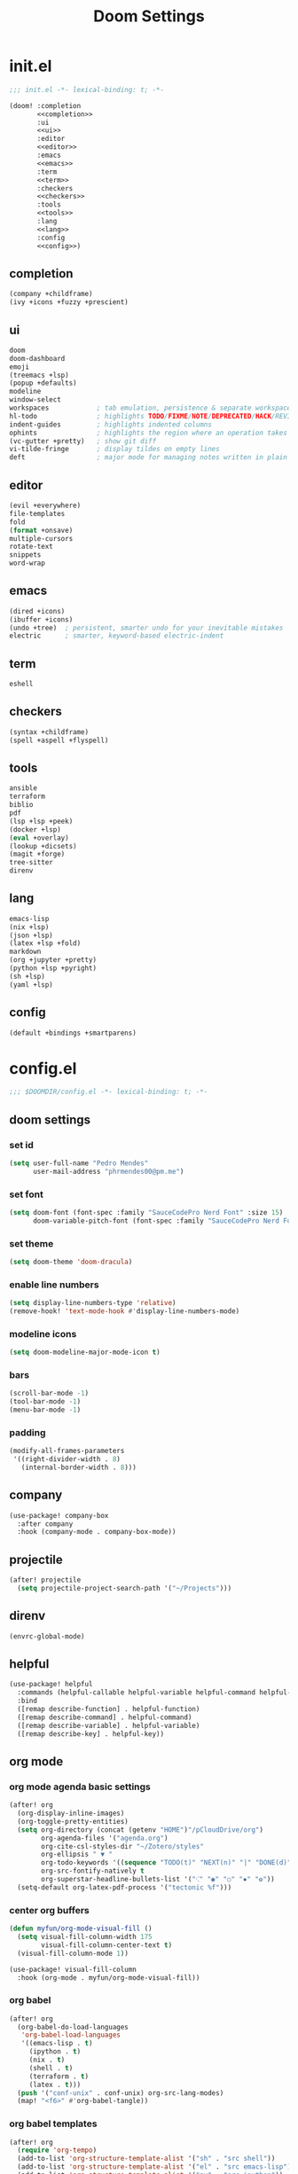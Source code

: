 #+title: Doom Settings

* init.el

#+begin_src emacs-lisp :tangle ./init.el :noweb yes
;;; init.el -*- lexical-binding: t; -*-

(doom! :completion
       <<completion>>
       :ui
       <<ui>>
       :editor
       <<editor>>
       :emacs
       <<emacs>>
       :term
       <<term>>
       :checkers
       <<checkers>>
       :tools
       <<tools>>
       :lang
       <<lang>>
       :config
       <<config>>)
#+end_src

** completion

#+begin_src emacs-lisp :noweb-ref completion
(company +childframe)
(ivy +icons +fuzzy +prescient)
#+end_src

** ui

#+begin_src emacs-lisp :noweb-ref ui
doom
doom-dashboard
emoji
(treemacs +lsp)
(popup +defaults)
modeline
window-select
workspaces            ; tab emulation, persistence & separate workspaces
hl-todo               ; highlights TODO/FIXME/NOTE/DEPRECATED/HACK/REVIEW
indent-guides         ; highlights indented columns
ophints               ; highlights the region where an operation takes place
(vc-gutter +pretty)   ; show git diff
vi-tilde-fringe       ; display tildes on empty lines
deft                  ; major mode for managing notes written in plain text formats
#+end_src

** editor

#+begin_src emacs-lisp :noweb-ref editor
(evil +everywhere)
file-templates
fold
(format +onsave)
multiple-cursors
rotate-text
snippets
word-wrap
#+end_src

** emacs

#+begin_src emacs-lisp :noweb-ref emacs
(dired +icons)
(ibuffer +icons)
(undo +tree)  ; persistent, smarter undo for your inevitable mistakes
electric      ; smarter, keyword-based electric-indent
#+end_src

** term

#+begin_src emacs-lisp :noweb-ref term
eshell
#+end_src

** checkers

#+begin_src emacs-lisp :noweb-ref checkers
(syntax +childframe)
(spell +aspell +flyspell)
#+end_src

** tools

#+begin_src emacs-lisp :noweb-ref tools
ansible
terraform
biblio
pdf
(lsp +lsp +peek)
(docker +lsp)
(eval +overlay)
(lookup +dicsets)
(magit +forge)
tree-sitter
direnv
#+end_src

** lang

#+begin_src emacs-lisp :noweb-ref lang
emacs-lisp
(nix +lsp)
(json +lsp)
(latex +lsp +fold)
markdown 
(org +jupyter +pretty)
(python +lsp +pyright) 
(sh +lsp)
(yaml +lsp)
#+end_src

** config

#+begin_src emacs-lisp :noweb-ref config
(default +bindings +smartparens)
#+end_src

* config.el
:PROPERTIES:
:header-args: :tangle ./config.el
:END:

#+begin_src emacs-lisp
;;; $DOOMDIR/config.el -*- lexical-binding: t; -*-
#+end_src

** doom settings
*** set id

#+begin_src emacs-lisp
(setq user-full-name "Pedro Mendes"
      user-mail-address "phrmendes00@pm.me")
#+end_src

*** set font

#+begin_src emacs-lisp
(setq doom-font (font-spec :family "SauceCodePro Nerd Font" :size 15)
      doom-variable-pitch-font (font-spec :family "SauceCodePro Nerd Font" :size 17))
#+end_src

*** set theme

#+begin_src emacs-lisp
(setq doom-theme 'doom-dracula)
#+end_src

*** enable line numbers

#+begin_src emacs-lisp
(setq display-line-numbers-type 'relative)
(remove-hook! 'text-mode-hook #'display-line-numbers-mode)
#+end_src

*** modeline icons

#+begin_src emacs-lisp
(setq doom-modeline-major-mode-icon t)
#+end_src

*** bars

#+begin_src emacs-lisp
(scroll-bar-mode -1)
(tool-bar-mode -1)
(menu-bar-mode -1)
#+end_src

*** padding

#+begin_src emacs-lisp
(modify-all-frames-parameters
 '((right-divider-width . 8)
   (internal-border-width . 8)))
#+end_src

** company

#+begin_src emacs-lisp
(use-package! company-box
  :after company
  :hook (company-mode . company-box-mode))
#+end_src

** projectile

#+begin_src emacs-lisp
(after! projectile
  (setq projectile-project-search-path '("~/Projects")))
#+end_src

** direnv

#+begin_src emacs-lisp
(envrc-global-mode)
#+end_src

** helpful

#+begin_src emacs-lisp
(use-package! helpful
  :commands (helpful-callable helpful-variable helpful-command helpful-key)
  :bind
  ([remap describe-function] . helpful-function)
  ([remap describe-command] . helpful-command)
  ([remap describe-variable] . helpful-variable)
  ([remap describe-key] . helpful-key))
#+end_src

** org mode
*** org mode agenda basic settings

#+begin_src emacs-lisp
(after! org
  (org-display-inline-images)
  (org-toggle-pretty-entities)
  (setq org-directory (concat (getenv "HOME")"/pCloudDrive/org")
        org-agenda-files '("agenda.org")
        org-cite-csl-styles-dir "~/Zotero/styles"
        org-ellipsis " ▼ "
        org-todo-keywords '((sequence "TODO(t)" "NEXT(n)" "|" "DONE(d)"))
        org-src-fontify-natively t
        org-superstar-headline-bullets-list '("⁖" "◉" "○" "✸" "✿"))
  (setq-default org-latex-pdf-process '("tectonic %f")))
#+end_src

*** center org buffers

#+begin_src emacs-lisp
(defun myfun/org-mode-visual-fill ()
  (setq visual-fill-column-width 175
        visual-fill-column-center-text t)
  (visual-fill-column-mode 1))

(use-package! visual-fill-column
  :hook (org-mode . myfun/org-mode-visual-fill))
#+end_src

*** org babel

#+begin_src emacs-lisp
(after! org
  (org-babel-do-load-languages
   'org-babel-load-languages
   '((emacs-lisp . t)
     (ipython . t)
     (nix . t)
     (shell . t)
     (terraform . t)
     (latex . t)))
  (push '("conf-unix" . conf-unix) org-src-lang-modes)
  (map! "<f6>" #'org-babel-tangle))
#+end_src

*** org babel templates

#+begin_src emacs-lisp
(after! org
  (require 'org-tempo)
  (add-to-list 'org-structure-template-alist '("sh" . "src shell"))
  (add-to-list 'org-structure-template-alist '("el" . "src emacs-lisp"))
  (add-to-list 'org-structure-template-alist '("py" . "src ipython"))
  (add-to-list 'org-structure-template-alist '("jp" . "src jupyter-python :async yes"))
  (add-to-list 'org-structure-template-alist '("nx" . "src nix"))
  (add-to-list 'org-structure-template-alist '("yl" . "src yaml"))
  (add-to-list 'org-structure-template-alist '("js" . "src json"))
  (add-to-list 'org-structure-template-alist '("tr" . "src terraform"))
  (add-to-list 'org-structure-template-alist '("tx" . "src latex")))
#+end_src

*** org latex template

#+begin_src emacs-lisp
(unless (boundp 'org-latex-classes)
  (setq org-latex-classes nil))

(add-to-list
 'org-latex-classes
 '("article"
   "
\\documentclass[12pt,a4paper]{scrartcl}
\\usepackage[margin=2cm]{geometry}
\\usepackage{lmodern}
\\usepackage{fontspec}
\\usepackage{booktabs}
\\usepackage{indentfirst}
"
   ("\\section*{%s}" . "\\section*{%s}")
   ("\\subsection*{%s}" . "\\subsection*{%s}")
   ("\\subsubsection*{%s}" . "\\subsubsection*{%s}")))
#+end_src

** bibliography settings

#+begin_src emacs-lisp
(setq bibtex-completion-bibliography (concat (getenv "HOME") "/pCloudDrive/org/references/library.bib")
      bibtex-completion-library-path (concat (getenv "HOME") "/pCloudDrive/zotero")
      bibtex-completion-format-citation-functions
      '((org-mode . bibtex-completion-format-citation-org-link-to-PDF)
        (markdown-mode . bibtex-completion-format-citation-pandoc-citeproc)
        (poly-quarto-mode . bibtex-completion-format-citation-pandoc-citeproc)
        (default . bibtex-completion-format-citation-default)))
#+end_src

** zetteldeft

#+begin_src emacs-lisp
(use-package! deft
  :commands deft
  :config
  (setq deft-directory (concat (getenv "HOME") "/pCloudDrive/org/zetteldeft")
        deft-extensions '("org")
        deft-use-filename-as-title t
        deft-recursive t))

(use-package! zetteldeft
  :after deft)

(map! :leader
      (:prefix ("d" . "deft-zetteldeft")
       :desc "Deft"
       "d" #'deft
       :desc "Refresh deft"
       "r" #'deft-refresh
       "n" #'zetteldeft-new-file
       "N" #'zetteldeft-new-file-and-link
       "i" #'zetteldeft-find-file-id-insert
       "I" #'zetteldeft-find-file-full-title-insert
       "f" #'zetteldeft-follow-link
       "o" #'zetteldeft-find-file
       "s" #'zetteldeft-search-current-id
       "R" #'zetteldeft-file-rename
       "t" #'zetteldeft-tag-insert))
#+end_src

** spellcheck

#+begin_src emacs-lisp
(defun myfun/flyspell-english ()
  (interactive)
  (ispell-change-dictionary "en")
  (flyspell-buffer))

(defun myfun/flyspell-portuguese ()
  (interactive)
  (ispell-change-dictionary "pt_BR")
  (flyspell-buffer))

(map! :leader
      (:prefix ("l" . "language")
       :desc "Portuguese"
       "p" #'myfun/flyspell-portuguese
       :desc "English"
       "e" #'myfun/flyspell-english))

(remove-hook! 'text-mode-hook #'flyspell-mode)
#+end_src

** evil snipe

#+begin_src emacs-lisp
(after! evil
  (evil-snipe-mode +1)
  (evil-snipe-override-mode +1)
  (setq evil-snipe-scope 'buffer))
#+end_src

** dired

#+begin_src emacs-lisp
(after! dired
  (setq dired-kill-when-opening-new-dired-buffer t))
#+end_src

** quarto mode

#+begin_src emacs-lisp
(use-package! quarto-mode
  :mode (("\\.qmd" . poly-quarto-mode)))
#+end_src

** python repl settings

#+begin_src emacs-lisp
(setq python-shell-completion-native-disabled-interpreters '("python" "ipython"))
#+end_src

* packages.el

#+begin_src emacs-lisp :tangle ./packages.el
;; -*- no-byte-compile: t; -*-
;;; $DOOMDIR/packages.el

(package! quarto-mode)
(package! visual-fill-column)
(package! helpful)
(package! math-preview)
(package! zetteldeft)
#+end_src
